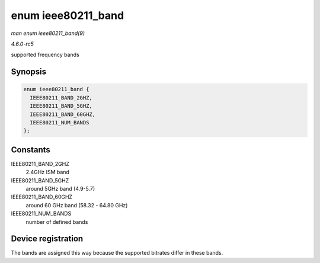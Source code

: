 .. -*- coding: utf-8; mode: rst -*-

.. _API-enum-ieee80211-band:

===================
enum ieee80211_band
===================

*man enum ieee80211_band(9)*

*4.6.0-rc5*

supported frequency bands


Synopsis
========

.. code-block:: c

    enum ieee80211_band {
      IEEE80211_BAND_2GHZ,
      IEEE80211_BAND_5GHZ,
      IEEE80211_BAND_60GHZ,
      IEEE80211_NUM_BANDS
    };


Constants
=========

IEEE80211_BAND_2GHZ
    2.4GHz ISM band

IEEE80211_BAND_5GHZ
    around 5GHz band (4.9-5.7)

IEEE80211_BAND_60GHZ
    around 60 GHz band (58.32 - 64.80 GHz)

IEEE80211_NUM_BANDS
    number of defined bands


Device registration
===================

The bands are assigned this way because the supported bitrates differ in
these bands.


.. ------------------------------------------------------------------------------
.. This file was automatically converted from DocBook-XML with the dbxml
.. library (https://github.com/return42/sphkerneldoc). The origin XML comes
.. from the linux kernel, refer to:
..
.. * https://github.com/torvalds/linux/tree/master/Documentation/DocBook
.. ------------------------------------------------------------------------------
